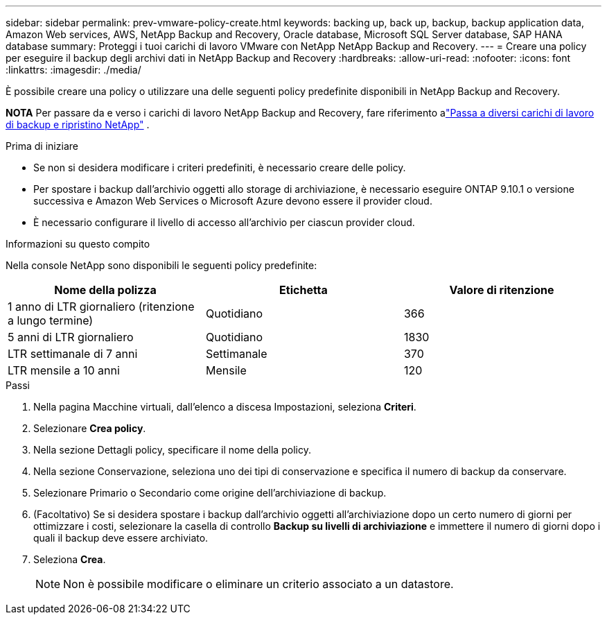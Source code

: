 ---
sidebar: sidebar 
permalink: prev-vmware-policy-create.html 
keywords: backing up, back up, backup, backup application data, Amazon Web services, AWS, NetApp Backup and Recovery, Oracle database, Microsoft SQL Server database, SAP HANA database 
summary: Proteggi i tuoi carichi di lavoro VMware con NetApp NetApp Backup and Recovery. 
---
= Creare una policy per eseguire il backup degli archivi dati in NetApp Backup and Recovery
:hardbreaks:
:allow-uri-read: 
:nofooter: 
:icons: font
:linkattrs: 
:imagesdir: ./media/


[role="lead"]
È possibile creare una policy o utilizzare una delle seguenti policy predefinite disponibili in NetApp Backup and Recovery.

[]
====
*NOTA* Per passare da e verso i carichi di lavoro NetApp Backup and Recovery, fare riferimento alink:br-start-switch-ui.html["Passa a diversi carichi di lavoro di backup e ripristino NetApp"] .

====
.Prima di iniziare
* Se non si desidera modificare i criteri predefiniti, è necessario creare delle policy.
* Per spostare i backup dall'archivio oggetti allo storage di archiviazione, è necessario eseguire ONTAP 9.10.1 o versione successiva e Amazon Web Services o Microsoft Azure devono essere il provider cloud.
* È necessario configurare il livello di accesso all'archivio per ciascun provider cloud.


.Informazioni su questo compito
Nella console NetApp sono disponibili le seguenti policy predefinite:

|===
| Nome della polizza | Etichetta | Valore di ritenzione 


 a| 
1 anno di LTR giornaliero (ritenzione a lungo termine)
 a| 
Quotidiano
 a| 
366



 a| 
5 anni di LTR giornaliero
 a| 
Quotidiano
 a| 
1830



 a| 
LTR settimanale di 7 anni
 a| 
Settimanale
 a| 
370



 a| 
LTR mensile a 10 anni
 a| 
Mensile
 a| 
120

|===
.Passi
. Nella pagina Macchine virtuali, dall'elenco a discesa Impostazioni, seleziona *Criteri*.
. Selezionare *Crea policy*.
. Nella sezione Dettagli policy, specificare il nome della policy.
. Nella sezione Conservazione, seleziona uno dei tipi di conservazione e specifica il numero di backup da conservare.
. Selezionare Primario o Secondario come origine dell'archiviazione di backup.
. (Facoltativo) Se si desidera spostare i backup dall'archivio oggetti all'archiviazione dopo un certo numero di giorni per ottimizzare i costi, selezionare la casella di controllo *Backup su livelli di archiviazione* e immettere il numero di giorni dopo i quali il backup deve essere archiviato.
. Seleziona *Crea*.
+

NOTE: Non è possibile modificare o eliminare un criterio associato a un datastore.


